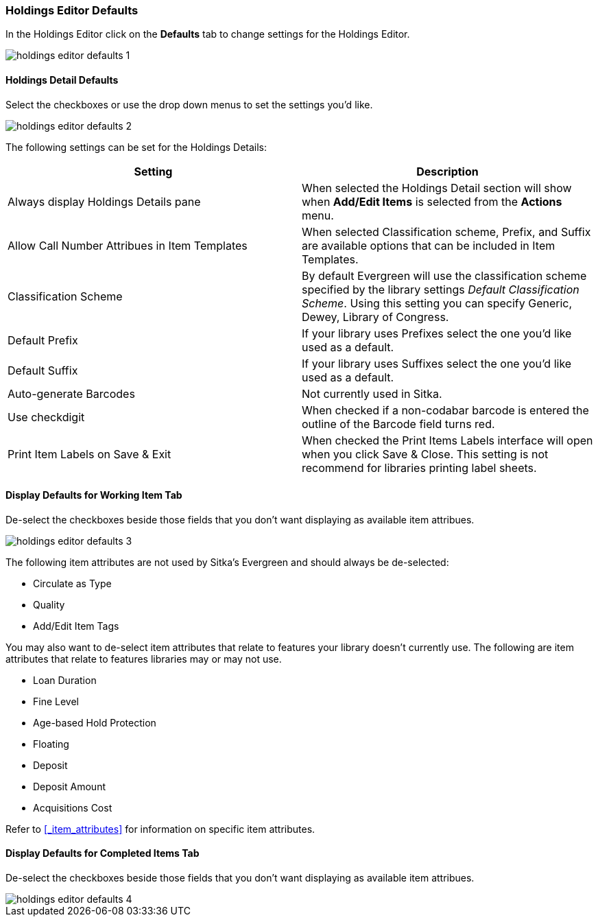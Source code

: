 [[_volume_copy_defaults]]
Holdings Editor Defaults
~~~~~~~~~~~~~~~~~~~~~~~~~

In the Holdings Editor click on the *Defaults* tab to change settings for the Holdings Editor.

image::images/cat/holdings-editor-defaults-1.png[]

Holdings Detail Defaults
^^^^^^^^^^^^^^^^^^^^^^^^
[[_holdings_details_defaults]]

Select the checkboxes or use the drop down menus to set the settings you'd like.

image::images/cat/holdings-editor-defaults-2.png[]

The following settings can be set for the Holdings Details:


[options="header"]
|===
| Setting | Description
| Always display Holdings Details pane | When selected the Holdings Detail section will show 
when *Add/Edit Items* is selected from the *Actions* menu.
| Allow Call Number Attribues in Item Templates | When selected Classification scheme, Prefix, and Suffix
are available options that can be included in Item Templates.
| Classification Scheme | By default Evergreen will use the classification scheme specified by the library settings
_Default Classification Scheme_.  Using this setting you can specify Generic, Dewey, Library of Congress.
| Default Prefix | If your library uses Prefixes select the one you'd like used as a default.
| Default Suffix | If your library uses Suffixes select the one you'd like used as a default.
| Auto-generate Barcodes | Not currently used in Sitka.
| Use checkdigit | When checked if a non-codabar barcode is entered the outline of the Barcode field turns red.
| Print Item Labels on Save & Exit | When checked the Print Items Labels interface will open when you 
click Save & Close.  This setting is not recommend for libraries printing label sheets.
|===



Display Defaults for Working Item Tab
^^^^^^^^^^^^^^^^^^^^^^^^^^^^^^^^^^^^^
[[_working_item_defaults]]

De-select the checkboxes beside those fields that you don't want displaying as available item attribues.

image::images/cat/holdings-editor-defaults-3.png[]

The following item attributes are not used by Sitka's Evergreen and should always be de-selected:

* Circulate as Type
* Quality
* Add/Edit Item Tags

You may also want to de-select item attributes that relate to features your library doesn't currently
use.  The following are item attributes that relate to features libraries may or may not use.

* Loan Duration
* Fine Level
* Age-based Hold Protection
* Floating
* Deposit
* Deposit Amount
* Acquisitions Cost

Refer to xref:_item_attributes[] for information on specific item attributes.

Display Defaults for Completed Items Tab
^^^^^^^^^^^^^^^^^^^^^^^^^^^^^^^^^^^^^^^^

De-select the checkboxes beside those fields that you don't want displaying as available item attribues.

image::images/cat/holdings-editor-defaults-4.png[]


